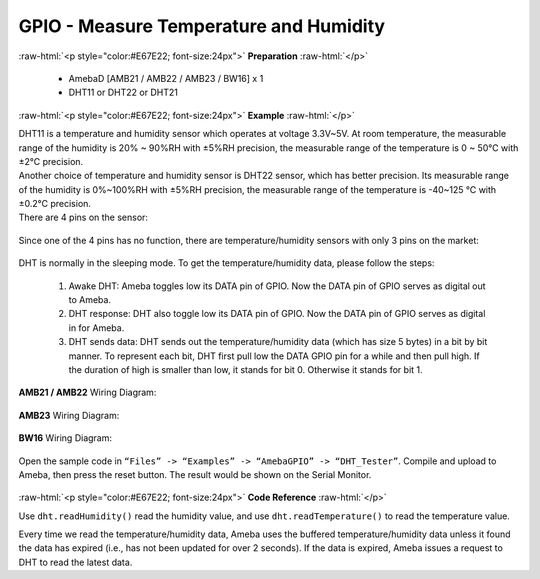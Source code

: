 ##########################################################################
GPIO - Measure Temperature and Humidity
##########################################################################

.. role:: raw-html(raw)
   :format: html

:raw-html:`<p style="color:#E67E22; font-size:24px">`
**Preparation**
:raw-html:`</p>`

   -  AmebaD [AMB21 / AMB22 / AMB23 / BW16] x 1
   -  DHT11 or DHT22 or DHT21

:raw-html:`<p style="color:#E67E22; font-size:24px">`
**Example**
:raw-html:`</p>`

| DHT11 is a temperature and humidity sensor which operates at voltage
  3.3V~5V. At room temperature, the measurable range of the humidity is
  20% ~ 90%RH with ±5%RH precision, the measurable range of the
  temperature is 0 ~ 50℃ with ±2℃ precision.
| Another choice of temperature and humidity sensor is DHT22 sensor,
  which has better precision. Its measurable range of the humidity is
  0%~100%RH with ±5%RH precision, the measurable range of the
  temperature is -40~125 ℃ with ±0.2℃ precision.
| There are 4 pins on the sensor:

  |1|

Since one of the 4 pins has no function, there are temperature/humidity
sensors with only 3 pins on the market:

  |2|

DHT is normally in the sleeping mode. To get the temperature/humidity
data, please follow the steps:

   1. Awake DHT: Ameba toggles low its DATA pin of GPIO. Now the DATA pin
      of GPIO serves as digital out to Ameba.

   2. DHT response: DHT also toggle low its DATA pin of GPIO. Now the DATA
      pin of GPIO serves as digital in for Ameba.

   3. DHT sends data: DHT sends out the temperature/humidity data (which
      has size 5 bytes) in a bit by bit manner. To represent each bit,
      DHT first pull low the DATA GPIO pin for a while and then pull
      high. If the duration of high is smaller than low, it stands for
      bit 0. Otherwise it stands for bit 1.

   |3|

**AMB21 / AMB22** Wiring Diagram:
 
  |4|

**AMB23** Wiring Diagram:

  |4-1|

**BW16** Wiring Diagram:

  |4-3|


Open the sample code in ``“Files” -> “Examples” -> “AmebaGPIO” ->
“DHT_Tester”``. Compile and upload to Ameba, then press the reset button.
The result would be shown on the Serial Monitor.

  |5|

:raw-html:`<p style="color:#E67E22; font-size:24px">`
**Code Reference**
:raw-html:`</p>`

Use ``dht.readHumidity()`` read the humidity value, and
use ``dht.readTemperature()`` to read the temperature value.

Every time we read the temperature/humidity data, Ameba uses the
buffered temperature/humidity data unless it found the data has expired
(i.e., has not been updated for over 2 seconds). If the data is expired,
Ameba issues a request to DHT to read the latest data.

.. |1| image:: /media/ambd_arduino/GPIO_Measure_Temperature_And_Humidity/image1.png
   :alt: 1
   :width: 259
   :height: 332
   :scale: 100 %
.. |2| image:: /media/ambd_arduino/GPIO_Measure_Temperature_And_Humidity/image2.png
   :alt: 2
   :width: 114
   :height: 276
   :scale: 100 %
.. |3| image:: /media/ambd_arduino/GPIO_Measure_Temperature_And_Humidity/image3.png
   :alt: 3
   :width: 1429
   :height: 415
   :scale: 50 %
.. |4| image:: /media/ambd_arduino/GPIO_Measure_Temperature_And_Humidity/image4.png
   :width: 1077
   :height: 930
   :scale: 45 %
.. |4-1| image:: /media/ambd_arduino/GPIO_Measure_Temperature_And_Humidity/image4-1.png
   :width: 863
   :height: 789
   :scale: 50 %
.. |4-3| image:: /media/ambd_arduino/GPIO_Measure_Temperature_And_Humidity/image4-3.png
   :width: 654
   :height: 670
   :scale: 60 %
.. |5| image:: /media/ambd_arduino/GPIO_Measure_Temperature_And_Humidity/image5.png
   :alt: 5
   :width: 1077
   :height: 930
   :scale: 50 %